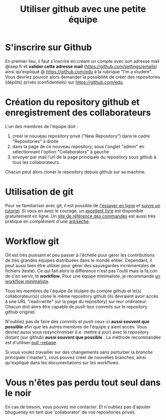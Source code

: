 #+TITLE: Utiliser github avec une petite équipe

* S'inscrire sur Github

En premier lieu, il faut s'inscrire en créant un compte avec son
adresse mail @isep.fr et *valider cette adresse mail*
(https://github.com/settings/emails) ainsi qu'expliqué @
https://github.com/edu à la rubrique "I'm a student". Vous devriez
pouvoir alors demander la possibilité de créer des repositories
(dépôts) privés (confidentiels) sur https://github.com/edu.

* Création du repository github et enregistrement des collaborateurs
L'un des membres de l'équipe doit :
1. créer le nouveau repository privé ("New Repository") dans le cadre
   "Repositories" à droite
2. dans la page de ce nouveau repository, sous l'onglet "admin" en
   sélectionnant l'option "Collaborators" à gauche
3. envoyer par mail l'url de la page principale du repository sous
   github à tous les collaborateurs.

Chacun peut alors cloner le repository depuis github sur sa machine.

* Utilisation de git
Pour se familiariser avec git, il est possible de [[http://try.github.com/levels/1/challenges/1][l'essayer en ligne]]
et [[http://learn.github.com/p/intro.html][suivre un tutoriel]]. Si vous en avez le courage, un  [[http://git-scm.com/book/][excellent livre]]
est disponible gratuitement en ligne. Un  [[http://gitref.org/][site de référence des commandes]] est aussi très pratique en complément d'une
[[http://www.ndpsoftware.com/git-cheatsheet.html][antisèche]].

* Workflow git
Git est très puissant et peu passer à l'échelle pour gérer les
contributions de très grandes équipes distribuées dans le monde
entier. Cependant, il peut aussi bien être utiliser pour gérer des
sauvegardes incrémentales de fichiers (texte). Ce qui fait alors la
différence n'est pas l'outil mais la fa,con de s'en servir,
le *workflow*. Pour une équipe minimaliste, je recommande  [[http://scottchacon.com/2011/08/31/github-flow.html][un workflow minimaliste]].

Tous les membres de l'équipe (le titulaire du compte github et le(s)
collaborateur(s)) clone le même repository github (ils devraient avoir
accès à une URL "read+write" sur la page du repository) sur leur
ordinateur. Chacun doit alors être capable de /push/ leur /commits/ sur
le repository github originel.

N'oubliez pas de faire des commits et /push/ ceux-ci *aussi souvent que
possible* afin que les autres membres de l'équipe y aient accès. Vous
devrez aussi vous resynchroniser (i.e. mettre à jour) avec le repository
distant (sur github) *aussi souvent que possible* . La méthode
recommandée est d'utiliser [[http://kentnguyen.com/development/visualized-git-practices-for-team/][pull --rebase]].

Si vous voulez travailler sur des changements sans perturber la
/branche/ principale ('master'), vous pouvez créer de nouvelles
branches, ainsi qu'expliqué dans les documentations sur les workflows.

* Vous n'êtes pas perdu tout seul dans le noir

En cas de besoin, vous pouvez me contacter. Et n'oubliez pas d'ajouter
bhugueney en tant que 'collaborator' de vos repositories privés.
